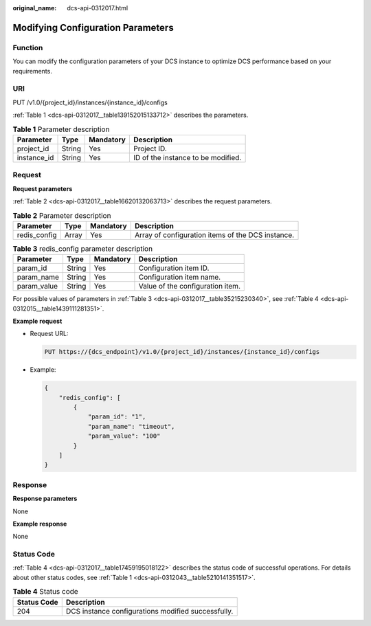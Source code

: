 :original_name: dcs-api-0312017.html

.. _dcs-api-0312017:

Modifying Configuration Parameters
==================================

Function
--------

You can modify the configuration parameters of your DCS instance to optimize DCS performance based on your requirements.

URI
---

PUT /v1.0/{project_id}/instances/{instance_id}/configs

:ref:`Table 1 <dcs-api-0312017__table139152015133712>` describes the parameters.

.. _dcs-api-0312017__table139152015133712:

.. table:: **Table 1** Parameter description

   =========== ====== ========= ==================================
   Parameter   Type   Mandatory Description
   =========== ====== ========= ==================================
   project_id  String Yes       Project ID.
   instance_id String Yes       ID of the instance to be modified.
   =========== ====== ========= ==================================

Request
-------

**Request parameters**

:ref:`Table 2 <dcs-api-0312017__table16620132063713>` describes the request parameters.

.. _dcs-api-0312017__table16620132063713:

.. table:: **Table 2** Parameter description

   +--------------+-------+-----------+---------------------------------------------------+
   | Parameter    | Type  | Mandatory | Description                                       |
   +==============+=======+===========+===================================================+
   | redis_config | Array | Yes       | Array of configuration items of the DCS instance. |
   +--------------+-------+-----------+---------------------------------------------------+

.. _dcs-api-0312017__table35215230340:

.. table:: **Table 3** redis_config parameter description

   =========== ====== ========= ================================
   Parameter   Type   Mandatory Description
   =========== ====== ========= ================================
   param_id    String Yes       Configuration item ID.
   param_name  String Yes       Configuration item name.
   param_value String Yes       Value of the configuration item.
   =========== ====== ========= ================================

For possible values of parameters in :ref:`Table 3 <dcs-api-0312017__table35215230340>`, see :ref:`Table 4 <dcs-api-0312015__table1439111281351>`.

**Example request**

-  Request URL:

   .. code-block:: text

      PUT https://{dcs_endpoint}/v1.0/{project_id}/instances/{instance_id}/configs

-  Example:

   .. code-block::

      {
          "redis_config": [
              {
                  "param_id": "1",
                  "param_name": "timeout",
                  "param_value": "100"
              }
          ]
      }

Response
--------

**Response parameters**

None

**Example response**

None

Status Code
-----------

:ref:`Table 4 <dcs-api-0312017__table17459195018122>` describes the status code of successful operations. For details about other status codes, see :ref:`Table 1 <dcs-api-0312043__table5210141351517>`.

.. _dcs-api-0312017__table17459195018122:

.. table:: **Table 4** Status code

   =========== ==================================================
   Status Code Description
   =========== ==================================================
   204         DCS instance configurations modified successfully.
   =========== ==================================================
